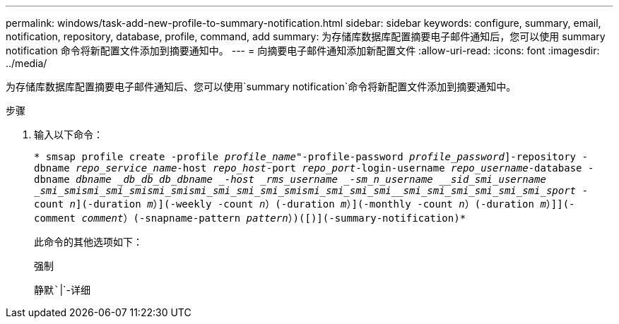 ---
permalink: windows/task-add-new-profile-to-summary-notification.html 
sidebar: sidebar 
keywords: configure, summary, email, notification, repository, database, profile, command, add 
summary: 为存储库数据库配置摘要电子邮件通知后，您可以使用 summary notification 命令将新配置文件添加到摘要通知中。 
---
= 向摘要电子邮件通知添加新配置文件
:allow-uri-read: 
:icons: font
:imagesdir: ../media/


[role="lead"]
为存储库数据库配置摘要电子邮件通知后、您可以使用`summary notification`命令将新配置文件添加到摘要通知中。

.步骤
. 输入以下命令：
+
`* smsap profile create -profile _profile_name_"-profile-password _profile_password_]-repository -dbname _repo_service_name_-host _repo_host_-port _repo_port_-login-username _repo_username_-database -dbname _dbname _db_db_db_dbname _-host _rms_username _-sm_n_username ____sid_____smi_username ___smi_smi__smi_smi_smi__smi_smi__smi_smi_smi_smi_smi__smi_smi_smi_smi__smi_smi_smi_smi_smi_smi_sport_ -count _n_](-duration _m_）](-weekly -count _n_）(-duration _m_）](-monthly -count _n_）(-duration _m_）]](-comment _comment_）(-snapname-pattern _pattern_）)([)](-summary-notification)*`

+
此命令的其他选项如下：

+
`强制`

+
`静默``|`-详细


